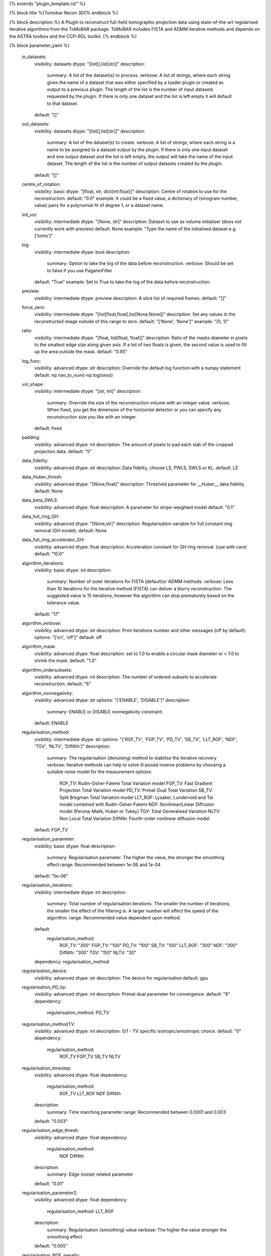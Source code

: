{% extends "plugin_template.rst" %}

{% block title %}Tomobar Recon 3D{% endblock %}

{% block description %}
A Plugin to reconstruct full-field tomographic projection data using state-of-the-art regularised iterative algorithms from the ToMoBAR package. ToMoBAR includes FISTA and ADMM iterative methods and depends on the ASTRA toolbox and the CCPi RGL toolkit. 
{% endblock %}

{% block parameter_yaml %}

        in_datasets:
            visibility: datasets
            dtype: "[list[],list[str]]"
            description: 
                summary: A list of the dataset(s) to process.
                verbose: A list of strings, where each string gives the name of a dataset that was either specified by a loader plugin or created as output to a previous plugin.  The length of the list is the number of input datasets requested by the plugin.  If there is only one dataset and the list is left empty it will default to that dataset.
            default: "[]"
        
        out_datasets:
            visibility: datasets
            dtype: "[list[],list[str]]"
            description: 
                summary: A list of the dataset(s) to create.
                verbose: A list of strings, where each string is a name to be assigned to a dataset output by the plugin. If there is only one input dataset and one output dataset and the list is left empty, the output will take the name of the input dataset. The length of the list is the number of output datasets created by the plugin.
            default: "[]"
        
        centre_of_rotation:
            visibility: basic
            dtype: "[float, str, dict{int:float}]"
            description: Centre of rotation to use for the reconstruction.
            default: "0.0"
            example: It could be a fixed value, a dictionary of (sinogram number, value) pairs for a polynomial fit of degree 1, or a dataset name.
        
        init_vol:
            visibility: intermediate
            dtype: "[None, str]"
            description: Dataset to use as volume initialiser (does not currently work with preview)
            default: None
            example: "Type the name of the initialised dataset e.g. ['tomo']"
        
        log:
            visibility: intermediate
            dtype: bool
            description: 
                summary: Option to take the log of the data before reconstruction.
                verbose: Should be set to false if you use PaganinFilter
            default: "True"
            example: Set to True to take the log of the data before reconstruction.
        
        preview:
            visibility: intermediate
            dtype: preview
            description: A slice list of required frames.
            default: "[]"
        
        force_zero:
            visibility: intermediate
            dtype: "[list[float,float],list[None,None]]"
            description: Set any values in the reconstructed image outside of this range to zero.
            default: "['None', 'None']"
            example: "[0, 1]"
        
        ratio:
            visibility: intermediate
            dtype: "[float, list[float, float]]"
            description: Ratio of the masks diameter in pixels to the smallest edge size along given axis. If a list of two floats is given, the second value is used to fill up the area outside the mask.
            default: "0.95"
        
        log_func:
            visibility: advanced
            dtype: str
            description: Override the default log function with a numpy statement
            default: np.nan_to_num(-np.log(sino))
        
        vol_shape:
            visibility: intermediate
            dtype: "[str, int]"
            description: 
                summary: Override the size of the reconstruction volume with an integer value.
                verbose: When fixed, you get the dimension of the horizontal detector or you can specify any reconstruction size you like with an integer.
            default: fixed
        
        padding:
            visibility: advanced
            dtype: int
            description: The amount of pixels to pad each slab of the cropped projection data.
            default: "5"
        
        data_fidelity:
            visibility: advanced
            dtype: str
            description: Data fidelity, choose LS, PWLS, SWLS or KL.
            default: LS
        
        data_Huber_thresh:
            visibility: advanced
            dtype: "[None,float]"
            description: Threshold parameter for __Huber__ data fidelity.
            default: None
        
        data_beta_SWLS:
            visibility: advanced
            dtype: float
            description: A parameter for stripe-weighted model
            default: "0.1"
        
        data_full_ring_GH:
            visibility: advanced
            dtype: "[None,str]"
            description: Regularisation variable for full constant ring removal (GH model).
            default: None
        
        data_full_ring_accelerator_GH:
            visibility: advanced
            dtype: float
            description: Acceleration constant for GH ring removal. (use with care)
            default: "10.0"
        
        algorithm_iterations:
            visibility: basic
            dtype: int
            description: 
                summary: Number of outer iterations for FISTA (default)or ADMM methods.
                verbose: Less than 10 iterations for the iterative method (FISTA) can deliver a blurry reconstruction. The suggested value is 15 iterations, however the algorithm can stop prematurely based on the tolerance value.
            default: "17"
        
        algorithm_verbose:
            visibility: advanced
            dtype: str
            description: Print iterations number and other messages (off by default).
            options: "['on', 'off']"
            default: off
        
        algorithm_mask:
            visibility: advanced
            dtype: float
            description: set to 1.0 to enable a circular mask diameter or < 1.0 to shrink the mask.
            default: "1.0"
        
        algorithm_ordersubsets:
            visibility: advanced
            dtype: int
            description: The number of ordered-subsets to accelerate reconstruction.
            default: "6"
        
        algorithm_nonnegativity:
            visibility: advanced
            dtype: str
            options: "['ENABLE', 'DISABLE']"
            description: 
                summary: ENABLE or DISABLE nonnegativity constraint.
            default: ENABLE
        
        regularisation_method:
            visibility: intermediate
            dtype: str
            options: "['ROF_TV', 'FGP_TV', 'PD_TV', 'SB_TV', 'LLT_ROF', 'NDF', 'TGV', 'NLTV', 'Diff4th']"
            description: 
                summary: The regularisation (denoising) method to stabilise the iterative recovery
                verbose: Iterative methods can help to solve ill-posed inverse problems by choosing a suitable noise model for the measurement
                options: 
                    ROF_TV: Rudin-Osher-Fatemi Total Variation model
                    FGP_TV: Fast Gradient Projection Total Variation model
                    PD_TV: Primal-Dual Total Variation
                    SB_TV: Split Bregman Total Variation model
                    LLT_ROF: Lysaker, Lundervold and Tai model combined with Rudin-Osher-Fatemi
                    NDF: Nonlinear/Linear Diffusion model (Perona-Malik, Huber or Tukey)
                    TGV: Total Generalised Variation
                    NLTV: Non Local Total Variation
                    Diff4th: Fourth-order nonlinear diffusion model
            default: FGP_TV
        
        regularisation_parameter:
            visibility: basic
            dtype: float
            description: 
                summary: Regularisation parameter. The higher the value, the stronger the smoothing effect
                range: Recommended between 1e-06 and 1e-04
            default: "5e-06"
        
        regularisation_iterations:
            visibility: intermediate
            dtype: int
            description: 
                summary: Total number of regularisation iterations. The smaller the number of iterations, the smaller the effect of the filtering is. A larger number will affect the speed of the algorithm.
                range: Recommended value dependent upon method.
            default: 
                regularisation_method: 
                    ROF_TV: "300"
                    FGP_TV: "100"
                    PD_TV: "100"
                    SB_TV: "100"
                    LLT_ROF: "300"
                    NDF: "300"
                    Diff4th: "300"
                    TGV: "150"
                    NLTV: "30"
            dependency: regularisation_method
        
        regularisation_device:
            visibility: advanced
            dtype: str
            description: The device for regularisation
            default: gpu
        
        regularisation_PD_lip:
            visibility: advanced
            dtype: int
            description: Primal-dual parameter for convergence.
            default: "8"
            dependency: 
                regularisation_method: PD_TV
        
        regularisation_methodTV:
            visibility: advanced
            dtype: int
            description: 0/1 - TV specific isotropic/anisotropic choice.
            default: "0"
            dependency: 
                regularisation_method: 
                    ROF_TV
                    FGP_TV
                    SB_TV
                    NLTV
        
        regularisation_timestep:
            visibility: advanced
            dtype: float
            dependency: 
                regularisation_method: 
                    ROF_TV
                    LLT_ROF
                    NDF
                    Diff4th
            description: 
                summary: Time marching parameter
                range: Recommended between 0.0001 and 0.003
            default: "0.003"
        
        regularisation_edge_thresh:
            visibility: advanced
            dtype: float
            dependency: 
                regularisation_method: 
                    NDF
                    Diff4th
            description: 
                summary: Edge (noise) related parameter
            default: "0.01"
        
        regularisation_parameter2:
            visibility: advanced
            dtype: float
            dependency: 
                regularisation_method: LLT_ROF
            description: 
                summary: Regularisation (smoothing) value
                verbose: The higher the value stronger the smoothing effect
            default: "0.005"
        
        regularisation_NDF_penalty:
            visibility: advanced
            dtype: str
            options: "['Huber', 'Perona', 'Tukey']"
            description: 
                summary: Penalty dtype
                verbose: Nonlinear/Linear Diffusion model (NDF) specific penalty type.
                options: 
                    Huber: Huber
                    Perona: Perona-Malik model
                    Tukey: Tukey
            dependency: 
                regularisation_method: NDF
            default: Huber
        
{% endblock %}

{% block plugin_citations %}
        
        **A fast iterative shrinkage-thresholding algorithm for linear inverse problems by Beck, Amir et al.**
        
        **Bibtex**
        
        .. code-block:: none
        
            @article{beck2009fast,
            title={A fast iterative shrinkage-thresholding algorithm for linear inverse problems},
            author={Beck, Amir and Teboulle, Marc},
            journal={SIAM journal on imaging sciences},
            volume={2},
            number={1},
            pages={183--202},
            year={2009},
            publisher={SIAM}
            }
            
        
        **Endnote**
        
        .. code-block:: none
        
            %0 Journal Article
            %T A fast iterative shrinkage-thresholding algorithm for linear inverse problems
            %A Beck, Amir
            %A Teboulle, Marc
            %J SIAM journal on imaging sciences
            %V 2
            %N 1
            %P 183-202
            %@ 1936-4954
            %D 2009
            %I SIAM
            
        
        
        **Nonlinear total variation based noise removal algorithms by Rudin, Leonid I et al.**
        
        (Please use this citation if you are using the ROF_TV regularisation_method
        
        **Bibtex**
        
        .. code-block:: none
        
            @article{rudin1992nonlinear,
              title={Nonlinear total variation based noise removal algorithms},
              author={Rudin, Leonid I and Osher, Stanley and Fatemi, Emad},
              journal={Physica D: nonlinear phenomena},
              volume={60},
              number={1-4},
              pages={259--268},
              year={1992},
              publisher={North-Holland}
            }
            
        
        **Endnote**
        
        .. code-block:: none
        
            %0 Journal Article
            %T Nonlinear total variation based noise removal algorithms
            %A Rudin, Leonid I
            %A Osher, Stanley
            %A Fatemi, Emad
            %J Physica D: nonlinear phenomena
            %V 60
            %N 1-4
            %P 259-268
            %@ 0167-2789
            %D 1992
            %I North-Holland
            
        
        
        **Fast gradient-based algorithms for constrained total variation image denoising and deblurring problems by Beck, Amir et al.**
        
        (Please use this citation if you are using the FGP_TV regularisation_method
        
        **Bibtex**
        
        .. code-block:: none
        
            @article{beck2009fast,
              title={Fast gradient-based algorithms for constrained total variation image denoising and deblurring problems},
              author={Beck, Amir and Teboulle, Marc},
              journal={IEEE transactions on image processing},
              volume={18},
              number={11},
              pages={2419--2434},
              year={2009},
              publisher={IEEE}
            }
            
        
        **Endnote**
        
        .. code-block:: none
        
            %0 Journal Article
            %T Fast gradient-based algorithms for constrained total variation image denoising and deblurring problems
            %A Beck, Amir
            %A Teboulle, Marc
            %J IEEE transactions on image processing
            %V 18
            %N 11
            %P 2419-2434
            %@ 1057-7149
            %D 2009
            %I IEEE
            
        
        
        **The split Bregman method for L1-regularized problems by Goldstein, Tom et al.**
        
        (Please use this citation if you are using the SB_TV regularisation_method
        
        **Bibtex**
        
        .. code-block:: none
        
            @article{goldstein2009split,
               title={The split Bregman method for L1-regularized problems},
               author={Goldstein, Tom and Osher, Stanley},
               journal={SIAM journal on imaging sciences},
               volume={2},
               number={2},
               pages={323--343},
               year={2009},
               publisher={SIAM}
             }
            
        
        **Endnote**
        
        .. code-block:: none
        
            %0 Journal Article
            %T The split Bregman method for L1-regularized problems
            %A Goldstein, Tom
            %A Osher, Stanley
            %J SIAM journal on imaging sciences
            %V 2
            %N 2
            %P 323-343
            %@ 1936-4954
            %D 2009
            %I SIAM
            
        
        
        **Total generalized variation by Bredies, Kristian et al.**
        
        (Please use this citation if you are using the TGV regularisation_method
        
        **Bibtex**
        
        .. code-block:: none
        
            @article{bredies2010total,
               title={Total generalized variation},
               author={Bredies, Kristian and Kunisch, Karl and Pock, Thomas},
               journal={SIAM Journal on Imaging Sciences},
               volume={3},
               number={3},
               pages={492--526},
               year={2010},
               publisher={SIAM}
             }
            
        
        **Endnote**
        
        .. code-block:: none
        
            %0 Journal Article
            %T Total generalized variation
            %A Bredies, Kristian
            %A Kunisch, Karl
            %A Pock, Thomas
            %J SIAM Journal on Imaging Sciences
            %V 3
            %N 3
            %P 492-526
            %@ 1936-4954
            %D 2010
            %I SIAM
            
        
        
        **Model-based iterative reconstruction using higher-order regularization of dynamic synchrotron data by Kazantsev, Daniil et al.**
        
        (Please use this citation if you are using the LLT_ROF regularisation_method
        
        **Bibtex**
        
        .. code-block:: none
        
            @article{kazantsev2017model,
             title={Model-based iterative reconstruction using higher-order regularization of dynamic synchrotron data},
             author={Kazantsev, Daniil and Guo, Enyu and Phillion, AB and Withers, Philip J and Lee, Peter D},
             journal={Measurement Science and Technology},
             volume={28},
             number={9},
             pages={094004},
             year={2017},
             publisher={IOP Publishing}
             }
            
        
        **Endnote**
        
        .. code-block:: none
        
            %0 Journal Article
            %T Model-based iterative reconstruction using higher-order regularization of dynamic synchrotron data
            %A Kazantsev, Daniil
            %A Guo, Enyu
            %A Phillion, AB
            %A Withers, Philip J
            %A Lee, Peter D
            %J Measurement Science and Technology
            %V 28
            %N 9
            %P 094004
            %@ 0957-0233
            %D 2017
            %I IOP Publishing
            
        
        
        **Scale-space and edge detection using anisotropic diffusion by Perona, Pietro et al.**
        
        (Please use this citation if you are using the NDF regularisation_method
        
        **Bibtex**
        
        .. code-block:: none
        
            @article{perona1990scale,
               title={Scale-space and edge detection using anisotropic diffusion},
               author={Perona, Pietro and Malik, Jitendra},
               journal={IEEE Transactions on pattern analysis and machine intelligence},
               volume={12},
               number={7},
               pages={629--639},
               year={1990},
               publisher={IEEE}}
            
        
        **Endnote**
        
        .. code-block:: none
        
            %0 Journal Article
            %T Scale-space and edge detection using anisotropic diffusion
            %A Perona, Pietro
            %A Malik, Jitendra
            %J IEEE Transactions on pattern analysis and machine intelligence
            %V 12
            %N 7
            %P 629-639
            %@ 0162-8828
            %D 1990
            %I IEEE
            
        
        
        **An anisotropic fourth-order diffusion filter for image noise removal by Hajiaboli, Mohammad Reza et al.**
        
        (Please use this citation if you are using the Diff4th regularisation_method
        
        **Bibtex**
        
        .. code-block:: none
        
            @article{hajiaboli2011anisotropic,
             title={An anisotropic fourth-order diffusion filter for image noise removal},
             author={Hajiaboli, Mohammad Reza},
             journal={International Journal of Computer Vision},
             volume={92},
             number={2},
             pages={177--191},
             year={2011},
             publisher={Springer}
             }
            
        
        **Endnote**
        
        .. code-block:: none
        
            %0 Journal Article
            %T An anisotropic fourth-order diffusion filter for image noise removal
            %A Hajiaboli, Mohammad Reza
            %J International Journal of Computer Vision
            %V 92
            %N 2
            %P 177-191
            %@ 0920-5691
            %D 2011
            %I Springer
            
        
        
        **Nonlocal discrete regularization on weighted graphs, a framework for image and manifold processing by Elmoataz, Abderrahim et al.**
        
        (Please use this citation if you are using the NLTV regularisation_method
        
        **Bibtex**
        
        .. code-block:: none
        
            @article{elmoataz2008nonlocal,
              title={Nonlocal discrete regularization on weighted graphs: a framework for image and manifold processing},
              author={Elmoataz, Abderrahim and Lezoray, Olivier and Bougleux, S{'e}bastien},
              journal={IEEE transactions on Image Processing},
              volume={17},
              number={7},
              pages={1047--1060},
              year={2008},
              publisher={IEEE}
            }
            
        
        **Endnote**
        
        .. code-block:: none
        
            %0 Journal Article
            %T Nonlocal discrete regularization on weighted graphs, a framework for image and manifold processing
            %A Elmoataz, Abderrahim
            %A Lezoray, Olivier
            %A Bougleux, Sebastien
            %J IEEE transactions on Image Processing
            %V 17
            %N 7
            %P 1047-1060
            %@ 1057-7149
            %D 2008
            %I IEEE
            
        
        
{% endblock %}

{% block plugin_file %}../../../../plugin_api/plugins.reconstructions.tomobar.tomobar_recon_3D.rst{% endblock %}
